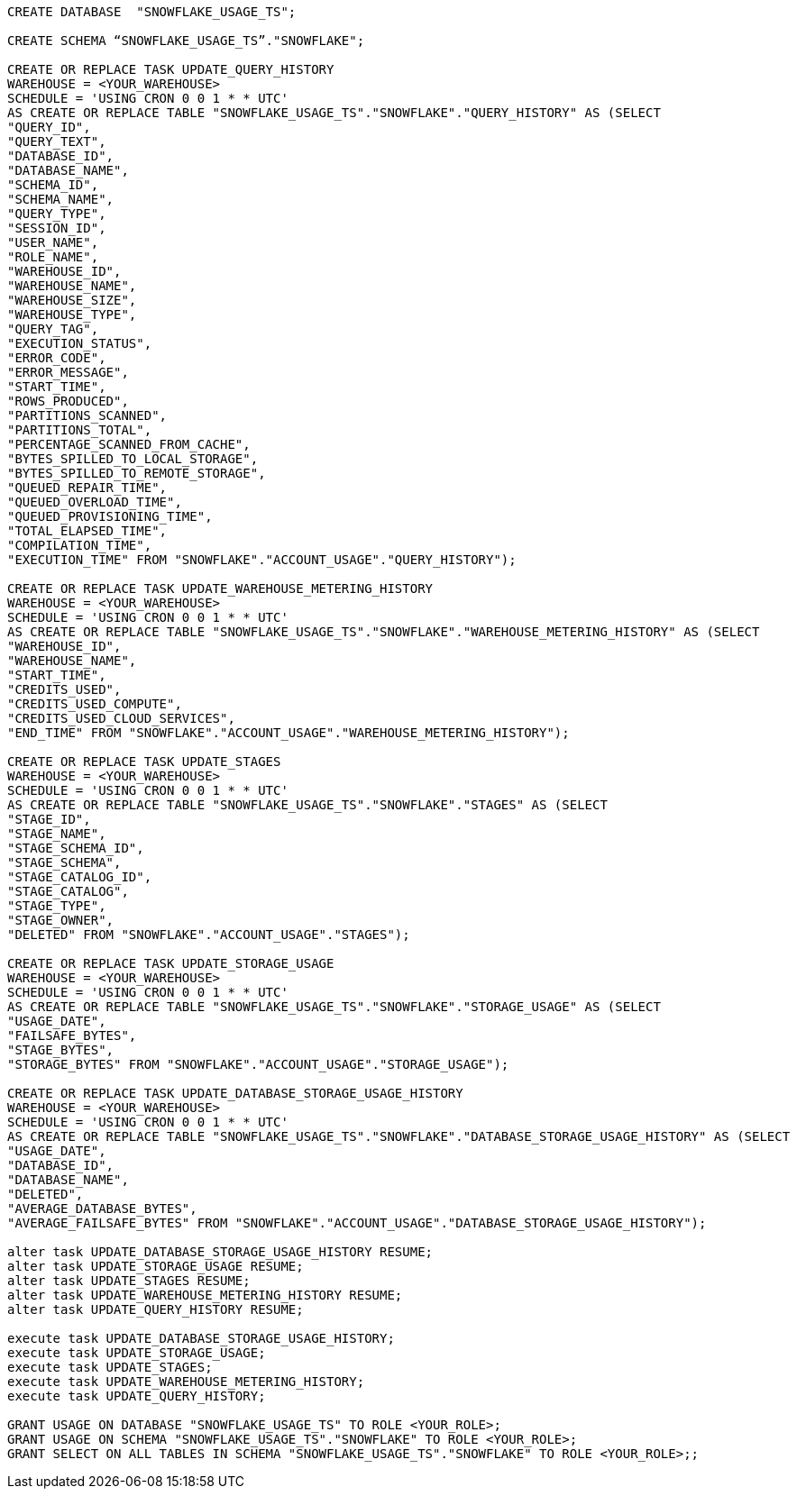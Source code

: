 [source,bash]
----
CREATE DATABASE  "SNOWFLAKE_USAGE_TS";

CREATE SCHEMA “SNOWFLAKE_USAGE_TS”."SNOWFLAKE";

CREATE OR REPLACE TASK UPDATE_QUERY_HISTORY
WAREHOUSE = <YOUR_WAREHOUSE>
SCHEDULE = 'USING CRON 0 0 1 * * UTC'
AS CREATE OR REPLACE TABLE "SNOWFLAKE_USAGE_TS"."SNOWFLAKE"."QUERY_HISTORY" AS (SELECT
"QUERY_ID",
"QUERY_TEXT",
"DATABASE_ID",
"DATABASE_NAME",
"SCHEMA_ID",
"SCHEMA_NAME",
"QUERY_TYPE",
"SESSION_ID",
"USER_NAME",
"ROLE_NAME",
"WAREHOUSE_ID",
"WAREHOUSE_NAME",
"WAREHOUSE_SIZE",
"WAREHOUSE_TYPE",
"QUERY_TAG",
"EXECUTION_STATUS",
"ERROR_CODE",
"ERROR_MESSAGE",
"START_TIME",
"ROWS_PRODUCED",
"PARTITIONS_SCANNED",
"PARTITIONS_TOTAL",
"PERCENTAGE_SCANNED_FROM_CACHE",
"BYTES_SPILLED_TO_LOCAL_STORAGE",
"BYTES_SPILLED_TO_REMOTE_STORAGE",
"QUEUED_REPAIR_TIME",
"QUEUED_OVERLOAD_TIME",
"QUEUED_PROVISIONING_TIME",
"TOTAL_ELAPSED_TIME",
"COMPILATION_TIME",
"EXECUTION_TIME" FROM "SNOWFLAKE"."ACCOUNT_USAGE"."QUERY_HISTORY");

CREATE OR REPLACE TASK UPDATE_WAREHOUSE_METERING_HISTORY
WAREHOUSE = <YOUR_WAREHOUSE>
SCHEDULE = 'USING CRON 0 0 1 * * UTC'
AS CREATE OR REPLACE TABLE "SNOWFLAKE_USAGE_TS"."SNOWFLAKE"."WAREHOUSE_METERING_HISTORY" AS (SELECT
"WAREHOUSE_ID",
"WAREHOUSE_NAME",
"START_TIME",
"CREDITS_USED",
"CREDITS_USED_COMPUTE",
"CREDITS_USED_CLOUD_SERVICES",
"END_TIME" FROM "SNOWFLAKE"."ACCOUNT_USAGE"."WAREHOUSE_METERING_HISTORY");

CREATE OR REPLACE TASK UPDATE_STAGES
WAREHOUSE = <YOUR_WAREHOUSE>
SCHEDULE = 'USING CRON 0 0 1 * * UTC'
AS CREATE OR REPLACE TABLE "SNOWFLAKE_USAGE_TS"."SNOWFLAKE"."STAGES" AS (SELECT
"STAGE_ID",
"STAGE_NAME",
"STAGE_SCHEMA_ID",
"STAGE_SCHEMA",
"STAGE_CATALOG_ID",
"STAGE_CATALOG",
"STAGE_TYPE",
"STAGE_OWNER",
"DELETED" FROM "SNOWFLAKE"."ACCOUNT_USAGE"."STAGES");

CREATE OR REPLACE TASK UPDATE_STORAGE_USAGE
WAREHOUSE = <YOUR_WAREHOUSE>
SCHEDULE = 'USING CRON 0 0 1 * * UTC'
AS CREATE OR REPLACE TABLE "SNOWFLAKE_USAGE_TS"."SNOWFLAKE"."STORAGE_USAGE" AS (SELECT
"USAGE_DATE",
"FAILSAFE_BYTES",
"STAGE_BYTES",
"STORAGE_BYTES" FROM "SNOWFLAKE"."ACCOUNT_USAGE"."STORAGE_USAGE");

CREATE OR REPLACE TASK UPDATE_DATABASE_STORAGE_USAGE_HISTORY
WAREHOUSE = <YOUR_WAREHOUSE>
SCHEDULE = 'USING CRON 0 0 1 * * UTC'
AS CREATE OR REPLACE TABLE "SNOWFLAKE_USAGE_TS"."SNOWFLAKE"."DATABASE_STORAGE_USAGE_HISTORY" AS (SELECT
"USAGE_DATE",
"DATABASE_ID",
"DATABASE_NAME",
"DELETED",
"AVERAGE_DATABASE_BYTES",
"AVERAGE_FAILSAFE_BYTES" FROM "SNOWFLAKE"."ACCOUNT_USAGE"."DATABASE_STORAGE_USAGE_HISTORY");

alter task UPDATE_DATABASE_STORAGE_USAGE_HISTORY RESUME;
alter task UPDATE_STORAGE_USAGE RESUME;
alter task UPDATE_STAGES RESUME;
alter task UPDATE_WAREHOUSE_METERING_HISTORY RESUME;
alter task UPDATE_QUERY_HISTORY RESUME;

execute task UPDATE_DATABASE_STORAGE_USAGE_HISTORY;
execute task UPDATE_STORAGE_USAGE;
execute task UPDATE_STAGES;
execute task UPDATE_WAREHOUSE_METERING_HISTORY;
execute task UPDATE_QUERY_HISTORY;

GRANT USAGE ON DATABASE "SNOWFLAKE_USAGE_TS" TO ROLE <YOUR_ROLE>;
GRANT USAGE ON SCHEMA "SNOWFLAKE_USAGE_TS"."SNOWFLAKE" TO ROLE <YOUR_ROLE>;
GRANT SELECT ON ALL TABLES IN SCHEMA "SNOWFLAKE_USAGE_TS"."SNOWFLAKE" TO ROLE <YOUR_ROLE>;;
----